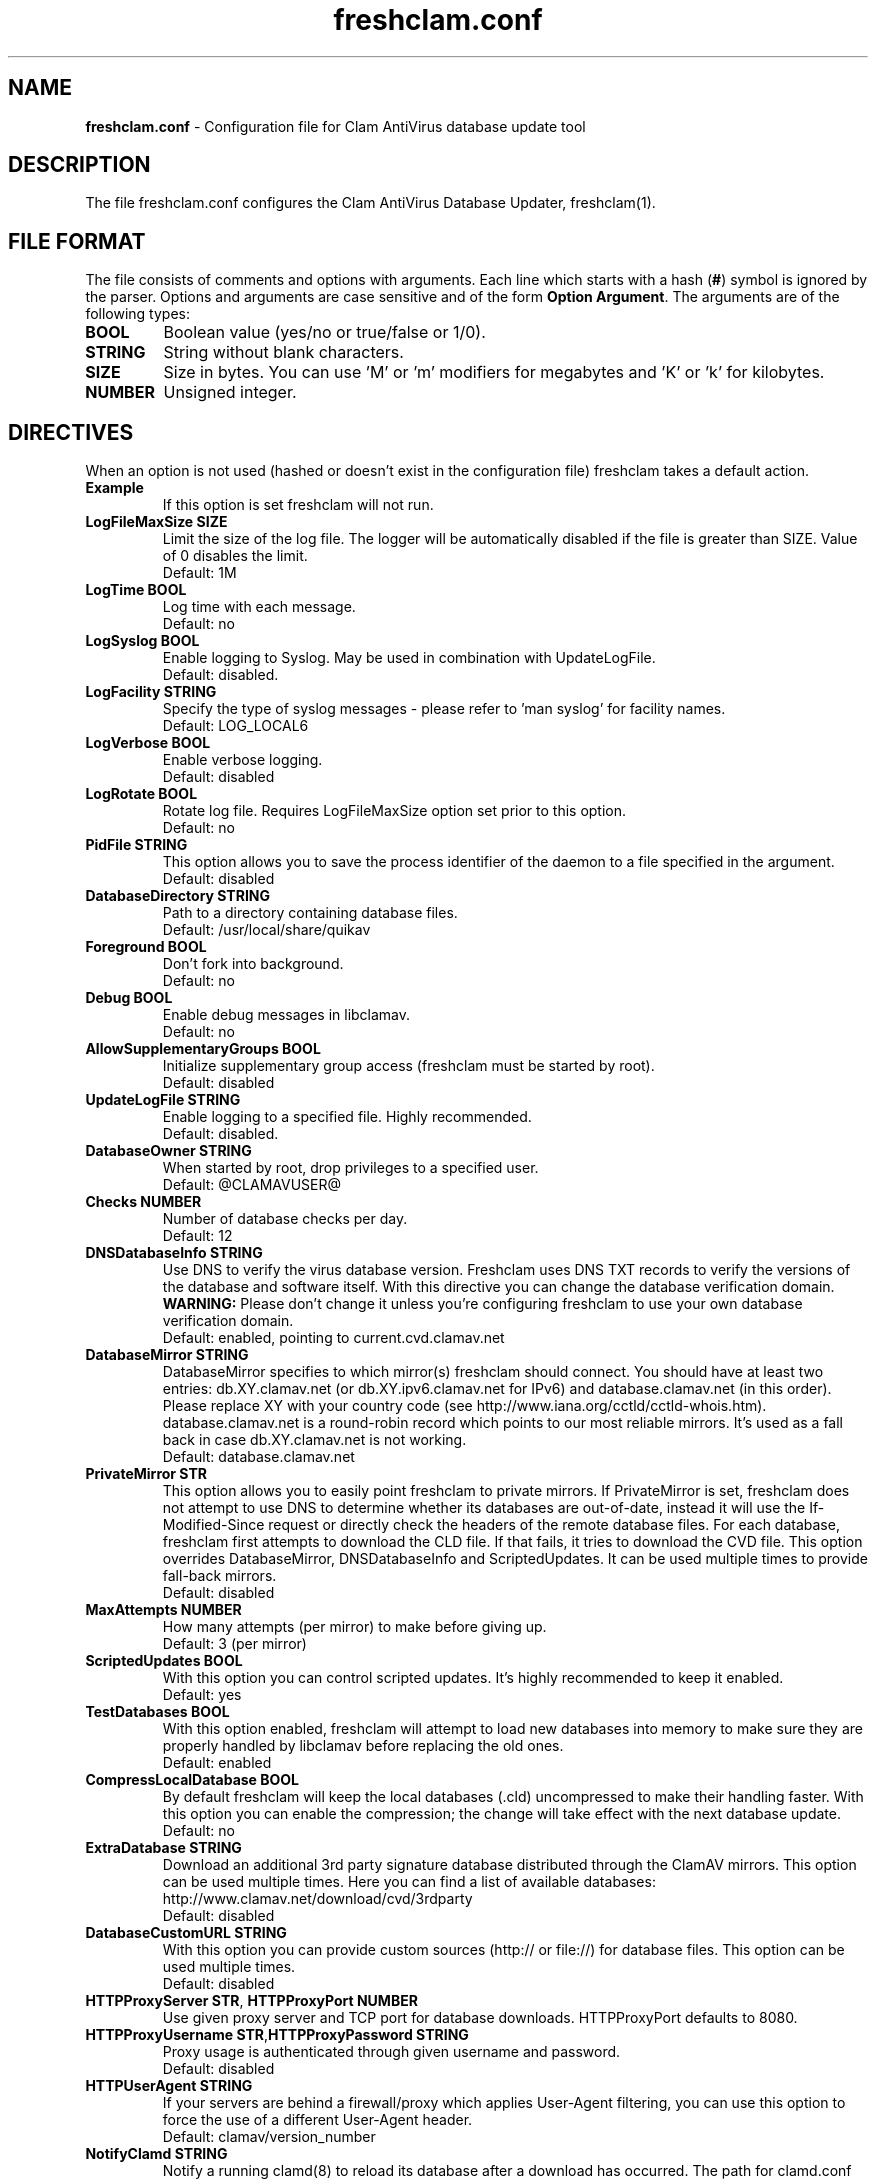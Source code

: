 .TH "freshclam.conf" "5" "December 4, 2013" "ClamAV 0.0.1" "Clam AntiVirus"
.SH "NAME"
.LP 
\fBfreshclam.conf\fR \- Configuration file for Clam AntiVirus database update tool
.SH "DESCRIPTION"
.LP 
The file freshclam.conf configures the Clam AntiVirus Database Updater, freshclam(1).
.SH "FILE FORMAT"
The file consists of comments and options with arguments. Each line which starts with a hash (\fB#\fR) symbol is ignored by the parser. Options and arguments are case sensitive and of the form \fBOption Argument\fR. The arguments are of the following types:
.TP
\fBBOOL\fR 
Boolean value (yes/no or true/false or 1/0).
.TP 
\fBSTRING\fR
String without blank characters.
.TP 
\fBSIZE\fR
Size in bytes. You can use 'M' or 'm' modifiers for megabytes and 'K' or 'k' for kilobytes.
.TP 
\fBNUMBER\fR
Unsigned integer.
.SH "DIRECTIVES"
.LP 
When an option is not used (hashed or doesn't exist in the configuration file) freshclam takes a default action.
.TP 
\fBExample\fR
If this option is set freshclam will not run.
.TP
\fBLogFileMaxSize SIZE\fR
Limit the size of the log file. The logger will be automatically disabled if the file is greater than SIZE. Value of 0 disables the limit.
.br
Default: 1M 
.TP
\fBLogTime BOOL\fR
Log time with each message.
.br
Default: no
.TP
\fBLogSyslog BOOL\fR
Enable logging to Syslog. May be used in combination with UpdateLogFile.
.br 
Default: disabled.
.TP 
\fBLogFacility STRING\fR
Specify the type of syslog messages \- please refer to 'man syslog' for facility names.
.br 
Default: LOG_LOCAL6
.TP 
\fBLogVerbose BOOL\fR
Enable verbose logging.
.br 
Default: disabled
.TP
\fBLogRotate BOOL\fR
Rotate log file. Requires LogFileMaxSize option set prior to this option.
.br
Default: no
.TP 
\fBPidFile STRING\fR
This option allows you to save the process identifier of the daemon to a file specified in the argument.
.br 
Default: disabled
.TP 
\fBDatabaseDirectory STRING\fR
Path to a directory containing database files.
.br 
Default: /usr/local/share/quikav
.TP
\fBForeground BOOL\fR
Don't fork into background.
.br
Default: no
.TP
\fBDebug BOOL\fR
Enable debug messages in libclamav.
.br
Default: no
.TP 
\fBAllowSupplementaryGroups BOOL\fR
Initialize supplementary group access (freshclam must be started by root).
.br 
Default: disabled
.TP 
\fBUpdateLogFile STRING\fR
Enable logging to a specified file. Highly recommended.
.br 
Default: disabled.
.TP 
\fBDatabaseOwner STRING\fR
When started by root, drop privileges to a specified user. 
.br 
Default: @CLAMAVUSER@
.TP 
\fBChecks NUMBER\fR
Number of database checks per day.
.br 
Default: 12
.TP 
\fBDNSDatabaseInfo STRING\fR
Use DNS to verify the virus database version. Freshclam uses DNS TXT records to verify the versions of the database and software itself. With this directive you can change the database verification domain.
.br
\fBWARNING:\fR Please don't change it unless you're configuring freshclam to use your own database verification domain.
.br 
Default: enabled, pointing to current.cvd.clamav.net
.TP 
\fBDatabaseMirror STRING\fR
DatabaseMirror specifies to which mirror(s) freshclam should connect. You should have at least two entries: db.XY.clamav.net (or db.XY.ipv6.clamav.net for IPv6) and database.clamav.net (in this order). Please replace XY with your country code (see http://www.iana.org/cctld/cctld-whois.htm). database.clamav.net is a round-robin record which points to our most reliable mirrors. It's used as a fall back in case db.XY.clamav.net is not working.
.br 
Default: database.clamav.net
.TP 
\fBPrivateMirror STR\fR
This option allows you to easily point freshclam to private mirrors. If PrivateMirror is set, freshclam does not attempt to use DNS to determine whether its databases are out-of-date, instead it will use the If-Modified-Since request or directly check the headers of the remote database files. For each database, freshclam first attempts to download the CLD file. If that fails, it tries to download the CVD file. This option overrides DatabaseMirror, DNSDatabaseInfo and ScriptedUpdates. It can be used multiple times to provide fall-back mirrors.
.br 
Default: disabled
.TP 
\fBMaxAttempts NUMBER\fR
How many attempts (per mirror) to make before giving up.
.br .
Default: 3 (per mirror)
.TP 
\fBScriptedUpdates BOOL\fR
With this option you can control scripted updates. It's highly recommended to keep it enabled.
.br .
Default: yes
.TP 
\fBTestDatabases BOOL\fR
With this option enabled, freshclam will attempt to load new databases into memory to make sure they are properly handled by libclamav before replacing the old ones.
.br .
Default: enabled
.TP 
\fBCompressLocalDatabase BOOL\fR
By default freshclam will keep the local databases (.cld) uncompressed to make their handling faster. With this option you can enable the compression; the change will take effect with the next database update.
.br 
Default: no
.TP
\fBExtraDatabase STRING\fR
Download an additional 3rd party signature database distributed through the ClamAV mirrors. This option can be used multiple times. Here you can find a list of available databases: http://www.clamav.net/download/cvd/3rdparty
.br
Default: disabled
.TP 
\fBDatabaseCustomURL STRING\fR
With this option you can provide custom sources (http:// or file://) for database files. This option can be used multiple times.
.br 
Default: disabled
.TP 
\fBHTTPProxyServer STR\fR, \fBHTTPProxyPort NUMBER\fR
Use given proxy server and TCP port for database downloads. HTTPProxyPort defaults to 8080.
.TP 
\fBHTTPProxyUsername STR\fR,\fBHTTPProxyPassword STRING\fR
Proxy usage is authenticated through given username and password.
.br .
Default: disabled
.TP 
\fBHTTPUserAgent STRING\fR
If your servers are behind a firewall/proxy which applies User-Agent filtering, you can use this option to force the use of a different User-Agent header.
.br .
Default: clamav/version_number
.TP 
\fBNotifyClamd STRING\fR
Notify a running clamd(8) to reload its database after a download has occurred. The path for clamd.conf file must be provided.
.br .
Default: The default is to not notify clamd. See clamd.conf(5)'s option SelfCheck for how clamd(8) handles database updates in this case.
.TP 
\fBOnUpdateExecute STRING\fR
Execute this command after the database has been successfully updated.
.br 
Default: disabled
.TP
\fBOnErrorExecute STRING\fR
Execute this command after a database update has failed.
.br 
Default: disabled
.TP 
\fBOnOutdatedExecute STRING\fR
Execute this command when freshclam reports outdated version. In the command string %v will be replaced by the new version number.
.br 
Default: disabled
.TP 
\fBLocalIPAddress IP\fR
Use \fBIP\fR as client address for downloading databases. Useful for multi homed systems.
.br .
Default: Use OS'es default outgoing IP address.
.TP
\fBConnectTimeout NUMBER\fR
Timeout in seconds when connecting to database server.
.br 
Default: 10
.TP
\fBReceiveTimeout NUMBER\fR
Timeout in seconds when reading from database server.
.br 
Default: 30
.TP
\fBSubmitDetectionStats STRING\fR
When enabled freshclam will submit statistics to the ClamAV Project about the latest virus detections in your environment. The ClamAV maintainers will then use this data to determine what types of malware are the most detected in the field and in what geographic area they are. Freshclam will connect to clamd in order to get the recent statistics. The path for clamd.conf file must be provided.
.br
Default: disabled
.TP
\fBDetectionStatsCountry STRING\fR
Country of origin of malware/detection statistics (for statistical purposes only). The statistics collector at ClamAV.net will look up your IP address to determine the geographical origin of the malware reported by your installation. If this installation is mainly used to scan data which comes from a different location, please enable this option and enter a two-letter code (see http://www.iana.org/domains/root/db/) of the country of origin.
.br
Default: disabled
.TP
\fBDetectionStatsHostID STRING\fR
This option enables support for our "Personal Statistics" service. When this option is enabled, the information on malware detected by your clamd installation is made available to you through our website. To get your HostID, log on http://www.stats.clamav.net and add a new host to your host list. Once you have the HostID, uncomment this option and paste the HostID here. As soon as your freshclam starts submitting information to our stats collecting service, you will be able to view the statistics of this clamd installation by logging into http://www.stats.clamav.net with the same credentials you used to generate the HostID. For more information refer to: http://www.clamav.net/documents/clamav-community-threat-tracking-system/. This feature requires SubmitDetectionStats to be enabled.
.br
Default: disabled
.TP
\fBSafeBrowsing BOOL\fR
This option enables support for Google Safe Browsing. When activated for the first time, freshclam will download a new database file (safebrowsing.cvd) which will be automatically loaded by clamd and clamscan during the next reload, provided that the heuristic phishing detection is turned on. This database includes information about websites that may be phishing sites or possible sources of malware. When using this option, it's mandatory to run freshclam at least every 30 minutes. Freshclam uses the ClamAV's mirror infrastructure to distribute the database and its updates but all the contents are provided under Google's terms of use. See http://code.google.com/support/bin/answer.py?answer=70015 and http://safebrowsing.clamav.net for more information.
.br
Default: disabled
.TP
\fBBytecode BOOL\fR
This option enables downloading of bytecode.cvd, which includes additional detection mechanisms and improvements to the ClamAV engine.
.br
Default: enabled
.SH "FILES"
.LP 
/usr/local/etc/freshclam.conf
.SH "AUTHOR"
.LP 
Thomas Lamy <thomas.lamy@netwake.de>, Tomasz Kojm <tkojm@clamav.net>, Kevin Lin <klin@sourcefire.com>
.SH "SEE ALSO"
.LP 
freshclam(1), clamd.conf(5), clamd(8), clamscan(1)
